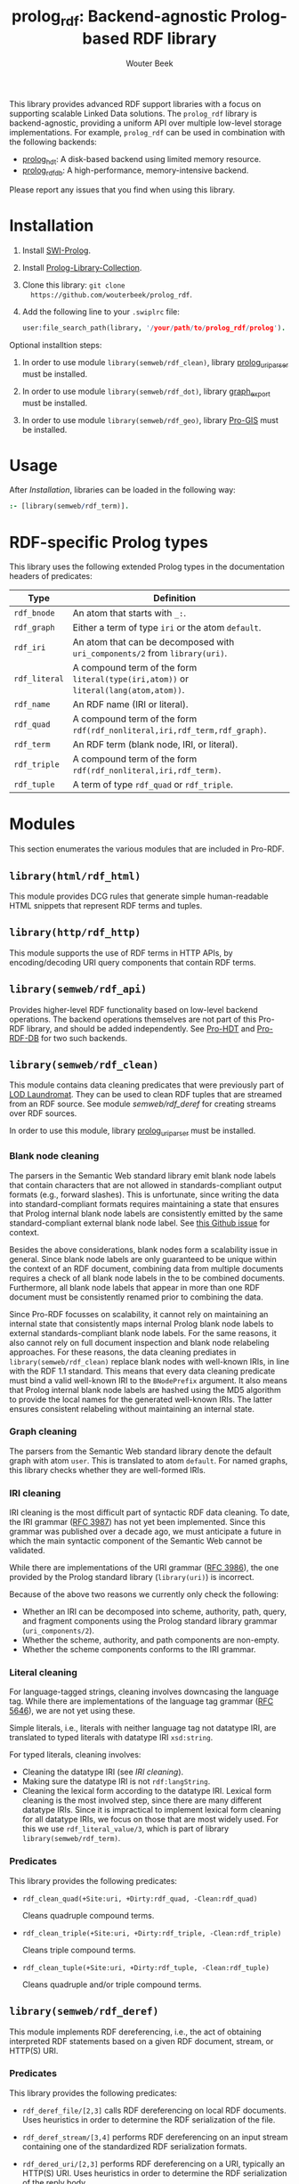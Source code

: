 #+TITLE: prolog_rdf: Backend-agnostic Prolog-based RDF library
#+AUTHOR: Wouter Beek
#+HTML_HEAD: <link rel="stylesheet" type="text/css" href="https://www.pirilampo.org/styles/readtheorg/css/htmlize.css"/>
#+HTML_HEAD: <link rel="stylesheet" type="text/css" href="https://www.pirilampo.org/styles/readtheorg/css/readtheorg.css"/>
#+HTML_HEAD: <script src="https://ajax.googleapis.com/ajax/libs/jquery/2.1.3/jquery.min.js"></script>
#+HTML_HEAD: <script src="https://maxcdn.bootstrapcdn.com/bootstrap/3.3.4/js/bootstrap.min.js"></script>
#+HTML_HEAD: <script type="text/javascript" src="https://www.pirilampo.org/styles/lib/js/jquery.stickytableheaders.js"></script>
#+HTML_HEAD: <script type="text/javascript" src="https://www.pirilampo.org/styles/readtheorg/js/readtheorg.js"></script>
#+STARTUP: inlineimages
#+STARTUP: latexpreview

This library provides advanced RDF support libraries with a focus on
supporting scalable Linked Data solutions.  The ~prolog_rdf~ library
is backend-agnostic, providing a uniform API over multiple low-level
storage implementations.  For example, ~prolog_rdf~ can be used in
combination with the following backends:

  - [[https://github.com/wouterbeek/prolog_hdt][prolog_hdt]]: A disk-based backend using limited memory resource.
  - [[http://github.com/wouterbeek/prolog_rdf_db][prolog_rdf_db]]: A high-performance, memory-intensive backend.

Please report any issues that you find when using this library.

* Installation

  1. Install [[http://www.swi-prolog.org][SWI-Prolog]].

  2. Install [[https://github.com/wouterbeek.com/Prolog-Library-Collection][Prolog-Library-Collection]].

  3. Clone this library: ~git clone
     https://github.com/wouterbeek/prolog_rdf~.

  4. Add the following line to your ~.swiplrc~ file:

     #+BEGIN_SRC prolog
     user:file_search_path(library, '/your/path/to/prolog_rdf/prolog').
     #+END_SRC

Optional installtion steps:

  1. In order to use module ~library(semweb/rdf_clean)~, library
     [[https://github.com/wouterbeek/prolog_uriparser][prolog_uriparser]] must be installed.

  2. In order to use module ~library(semweb/rdf_dot)~, library
     [[https://github.com/wouterbeek/graph_export][graph_export]] must be installed.

  3. In order to use module ~library(semweb/rdf_geo)~, library [[https://github.com/wouterbeek/Pro-GIS][Pro-GIS]]
     must be installed.

* Usage

After [[Installation]], libraries can be loaded in the following way:

#+BEGIN_SRC prolog
:- [library(semweb/rdf_term)].
#+END_SRC

* RDF-specific Prolog types

This library uses the following extended Prolog types in the
documentation headers of predicates:

  | *Type*        | *Definition*                                                                         |   |
  |---------------+--------------------------------------------------------------------------------------+---|
  | ~rdf_bnode~   | An atom that starts with ~_:~.                                                       |   |
  | ~rdf_graph~   | Either a term of type ~iri~ or the atom ~default~.                                   |   |
  | ~rdf_iri~     | An atom that can be decomposed with ~uri_components/2~ from ~library(uri)~.          |   |
  | ~rdf_literal~ | A compound term of the form ~literal(type(iri,atom))~ or ~literal(lang(atom,atom))~. |   |
  | ~rdf_name~    | An RDF name (IRI or literal).                                                        |   |
  | ~rdf_quad~    | A compound term of the form ~rdf(rdf_nonliteral,iri,rdf_term,rdf_graph)~.            |   |
  | ~rdf_term~    | An RDF term (blank node, IRI, or literal).                                           |   |
  | ~rdf_triple~  | A compound term of the form ~rdf(rdf_nonliteral,iri,rdf_term)~.                      |   |
  | ~rdf_tuple~   | A term of type ~rdf_quad~ or ~rdf_triple~.                                           |   |

* Modules

This section enumerates the various modules that are included in
Pro-RDF.

** ~library(html/rdf_html)~

This module provides DCG rules that generate simple human-readable
HTML snippets that represent RDF terms and tuples.

** ~library(http/rdf_http)~

This module supports the use of RDF terms in HTTP APIs, by
encoding/decoding URI query components that contain RDF terms.

** ~library(semweb/rdf_api)~

Provides higher-level RDF functionality based on low-level backend
operations.  The backend operations themselves are not part of this
Pro-RDF library, and should be added independently.  See [[https://github.com/wouterbeek/Pro-HDT][Pro-HDT]] and
[[https://github.com/wouterbeek/Pro-RDF-DB][Pro-RDF-DB]] for two such backends.

** ~library(semweb/rdf_clean)~

This module contains data cleaning predicates that were previously
part of [[http://lodlaundromat.org][LOD Laundromat]].  They can be used to clean RDF tuples that are
streamed from an RDF source.  See module [[semweb/rdf_deref]] for
creating streams over RDF sources.

In order to use this module, library [[https://github.com/wouterbeek/prolog_uriparser][prolog_uriparser]] must be
installed.

*** Blank node cleaning

The parsers in the Semantic Web standard library emit blank node
labels that contain characters that are not allowed in
standards-compliant output formats (e.g., forward slashes).  This is
unfortunate, since writing the data into standard-compliant formats
requires maintaining a state that ensures that Prolog internal blank
node labels are consistently emitted by the same standard-compliant
external blank node label.  See [[https://github.com/SWI-Prolog/packages-semweb/issues/68][this Github issue]] for context.

Besides the above considerations, blank nodes form a scalability issue
in general.  Since blank node labels are only guaranteed to be unique
within the context of an RDF document, combining data from multiple
documents requires a check of all blank node labels in the to be
combined documents.  Furthermore, all blank node labels that appear in
more than one RDF document must be consistently renamed prior to
combining the data.

Since Pro-RDF focusses on scalability, it cannot rely on maintaining
an internal state that consistently maps internal Prolog blank node
labels to external standards-compliant blank node labels.  For the
same reasons, it also cannot rely on full document inspection and
blank node relabeling approaches.  For these reasons, the data
cleaning prediates in ~library(semweb/rdf_clean)~ replace blank nodes
with well-known IRIs, in line with the RDF 1.1 standard.  This means
that every data cleaning predicate must bind a valid well-known IRI to
the ~BNodePrefix~ argument.  It also means that Prolog internal blank
node labels are hashed using the MD5 algorithm to provide the local
names for the generated well-known IRIs.  The latter ensures
consistent relabeling without maintaining an internal state.

*** Graph cleaning

The parsers from the Semantic Web standard library denote the default
graph with atom ~user~.  This is translated to atom ~default~.  For
named graphs, this library checks whether they are well-formed IRIs.

*** IRI cleaning

IRI cleaning is the most difficult part of syntactic RDF data
cleaning.  To date, the IRI grammar ([[https://tools.ietf.org/html/rfc3987][RFC 3987]]) has not yet been
implemented.  Since this grammar was published over a decade ago, we
must anticipate a future in which the main syntactic component of the
Semantic Web cannot be validated.

While there are implementations of the URI grammar ([[https://tools.ietf.org/html/rfc3986][RFC 3986]]), the one
provided by the Prolog standard library (~library(uri)~) is incorrect.

Because of the above two reasons we currently only check the following:
  - Whether an IRI can be decomposed into scheme, authority, path,
    query, and fragment components using the Prolog standard library
    grammar (~uri_components/2~).
  - Whether the scheme, authority, and path components are non-empty.
  - Whether the scheme components conforms to the IRI grammar.

*** Literal cleaning

For language-tagged strings, cleaning involves downcasing the language
tag.  While there are implementations of the language tag grammar ([[https://tools.ietf.org/html/rfc5646][RFC
5646]]), we are not yet using these.

Simple literals, i.e., literals with neither language tag not datatype
IRI, are translated to typed literals with datatype IRI ~xsd:string~.

For typed literals, cleaning involves:
  - Cleaning the datatype IRI (see [[IRI cleaning]]).
  - Making sure the datatype IRI is not ~rdf:langString~.
  - Cleaning the lexical form according to the datatype IRI.  Lexical
    form cleaning is the most involved step, since there are many
    different datatype IRIs.  Since it is impractical to implement
    lexical form cleaning for all datatype IRIs, we focus on those
    that are most widely used.  For this we use ~rdf_literal_value/3~,
    which is part of library ~library(semweb/rdf_term)~.

*** Predicates

This library provides the following predicates:

- ~rdf_clean_quad(+Site:uri, +Dirty:rdf_quad, -Clean:rdf_quad)~

  Cleans quadruple compound terms.

- ~rdf_clean_triple(+Site:uri, +Dirty:rdf_triple, -Clean:rdf_triple)~

  Cleans triple compound terms.

- ~rdf_clean_tuple(+Site:uri, +Dirty:rdf_tuple, -Clean:rdf_tuple)~

  Cleans quadruple and/or triple compound terms.

** ~library(semweb/rdf_deref)~

This module implements RDF dereferencing, i.e., the act of obtaining
interpreted RDF statements based on a given RDF document, stream, or
HTTP(S) URI.

*** Predicates

This library provides the following predicates:

  - ~rdf_deref_file/[2,3]~ calls RDF dereferencing on local RDF
    documents.  Uses heuristics in order to determine the RDF
    serialization of the file.

  - ~rdf_deref_stream/[3,4]~ performs RDF dereferencing on an input
    stream containing one of the standardized RDF serialization
    formats.

  - ~rdf_dered_uri/[2,3]~ performs RDF dereferencing on a URI,
    typically an HTTP(S) URI.  Uses heuristics in order to determine
    the RDF serialization of the reply body.

** ~library(semweb/rdf_dot)~

This library provides primitives for generating GraphViz DOT exports
of RDF terms and tuples.

This module requires library [[https://github.com/wouterbeek/graph_export][graph_export]] to be installed.

** ~library(semweb/rdf_export)~

This module writes RDF data in a simple and standards-compliant
serialization format.  It contains the following predicates:

  - ~rdf_write_iri/2~
  - ~rdf_write_literal/2~
  - ~rdf_write_name/2~
  - ~rdf_write_quad/[2,3,5]~
  - ~rdf_write_triple/[2,4]~
  - ~rdf_write_tuple/2~

** ~library(semweb/rdf_geo)~

This module extends hooks into module ~library(semweb/rdf_term)~ that allow
GeoSPARQL-compliant geo-spatial objects to be read and written.

This module currently supports the following serialization formats for
geometries:

  - Well Known Text (WKT)

This module requires library [[https://github.com/wouterbeek/Pro-GIS][Pro-GIS]] to be installed.

** ~library(semweb/rdf_guess)~

This module peeks at the beginning of a file, stream, or string in
order to heuristically guesstimate the RDF serialization formats (if
any) containing in that input:

  - ~rdf_guess_file/3~
  - ~rdf_guess_stream/3~
  - ~rdf_guess_string/2~

** ~library(semweb/rdf_media_type)~

This module provides support for the standardized RDF serialization
format Media Types:

  - ~rdf_file_name_media_type/2~ guesses the RDF serialization format
    based on the file name extension alone.

  - ~rdf_media_type/1~ enumerates all standardized RDF Media Types.

  - ~'rdf_media_type_>'/2 succeeds if the former argument is an RDF
    Media Type that syntactically encompasses the latter argument
    (e.g., TriG > Turtle > N-Triples, N-Quads > N-Triples).

  - ~rdf_media_type_extension~ gives a standard file name extension
    for RDF serializations that are not RDFa (which is part of HTML or
    XHTML content).

  - ~rdfa_media_type/1~ succeeds for RDFa Media Types.

** ~library(semweb/rdf_prefix)~

This module provides extended support for working with RDF prefix
declarations:

*** ~rdf_prefix/[1,2]~

Enumerates the currently declared RDF prefix declarations.

*** ~rdf_prefix_any/2~

*** ~rdf_prefix_append/[2,3]~

*** ~rdf_prefix_iri/[2,3]~

Succeeds for (alias,local-name) pairs and full IRIs.

*** ~rdf_prefix_maplist/[2,3]~

*** ~rdf_prefix_member/2~

*** ~rdf_prefix_memberchk/2~

Provide the corresponding popular Prolog predicates, but apply RDF
prefix notation expansion on their arguments.

RDF prefix expansion must be specifically declared for arguments in
predicates.  In the SWI-Prolog standard libraries, such declarations
have only been added for predicates in the Semantic Web libraries, but
not for predicates in other standard libraries.  For example, the
following will not check whether ~P~ is bound to either of the four
RDFS properties, because the prefix notation is not expanded:

#+BEGIN_SRC prolog
memberchk(P, [rdfs:domain,rdfs:range,rdfs:subClassOf,rdfs:subPropertyOf]),
#+END_SRC

Wiht the Semantic Web standard library, the above call must be spelled
out using ~rdf_equal/2~ in the following way:

#+BEGIN_SRC prolog
(   rdf_equal(P, rdfs:domain)
->  true
;   rdf_equal(P, rdfs:range)
->  true
;   rdf_equal(P, rdfs:subClassOf)
->  true
;   rdf_equal(P, rdfs:subPropertyOf)
->  true
),
#+END_SRC

When ~library(semweb/rdf_prefix)~ is loade, the above can be written
as follows:

#+BEGIN_SRC prolog
rdf_prefix_memberchk(P, [rdfs:domain,rdfs:range,rdfs:subClassOf,rdfs:subPropertyOf]),
#+END_SRC

*** ~rdf_prefix_selectchk/3~

*** ~rdf_prefix_term/2~

*** ~rdf_register_prefix/[1-3]~

*** ~rdf_register_prefixes/0~

** ~library(semweb/rdf_print)~

This module provides DCG rules for printing RDF terms and tuples.

** ~library(semweb/rdf_term)~

This module provides advanced support for composing, decomposing,
parsing, and generating RDF terms.

** ~library(semweb/rdf_triple)~

** ~library(semweb/schema_viz)~

** ~library(semweb/sparql_functions)~

** ~library(xsd/xsd)~

Support for XML Schema 1.1 Part 2: Datatypes.

  - ~xsd_date_time/3~ for translating between XSD date/time
    representations and date/time representations as supported by
    [[https://github.com/wouterbeek/Prolog-Library-Collection][Prolog-Library-Collection]].

  - ~xsd_date_time_type/1~ for checking/enumerating the XSD date/time
    datatype IRIs.

  - ~xsd_encode_string//0~ a DCG rule for encoding strings of
    characters according to the restrictions of the XSD string
    datatype.

  - ~xsd_numeric_type/1~ enumerates XSD numeric datatype IRIs.

  - ~xsd_strict_subtype/2~ and ~xsd:subtype/2~ allow the hierarchy of
    XSD datatype IRIs to be queried.

** ~library(xsd/xsd_grammar)~

DCG grammar rules for decimal and duration datatypes that are not yet
supported by SWI-Prolog.
